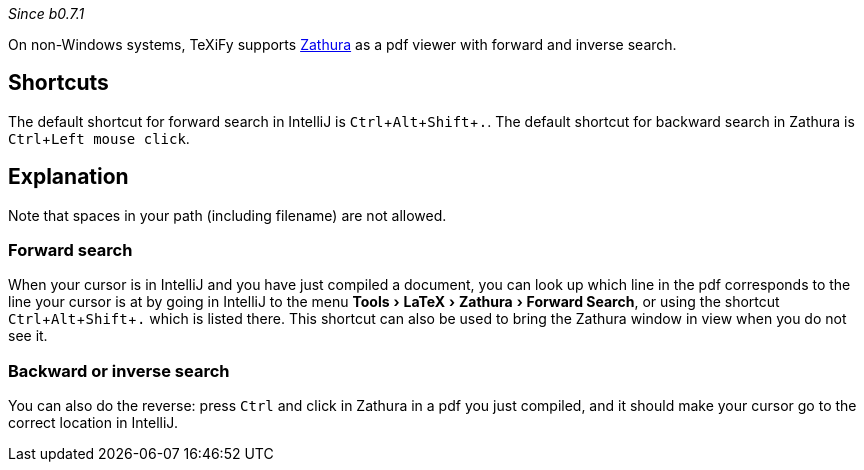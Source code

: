 :experimental:

_Since b0.7.1_

On non-Windows systems, TeXiFy supports https://pwmt.org/projects/zathura/[Zathura] as a pdf viewer with forward and inverse search.

== Shortcuts

The default shortcut for forward search in IntelliJ is kbd:[Ctrl + Alt + Shift + .].
The default shortcut for backward search in Zathura is kbd:[Ctrl + Left mouse click].

== Explanation

Note that spaces in your path (including filename) are not allowed.

=== Forward search
When your cursor is in IntelliJ and you have just compiled a document, you can look up which line in the pdf corresponds to the line your cursor is at by going in IntelliJ to the menu menu:Tools[LaTeX > Zathura > Forward Search], or using the shortcut kbd:[Ctrl + Alt + Shift + .] which is listed there.
This shortcut can also be used to bring the Zathura window in view when you do not see it.

=== Backward or inverse search

You can also do the reverse: press kbd:[Ctrl] and click in Zathura in a pdf you just compiled, and it should make your cursor go to the correct location in IntelliJ.